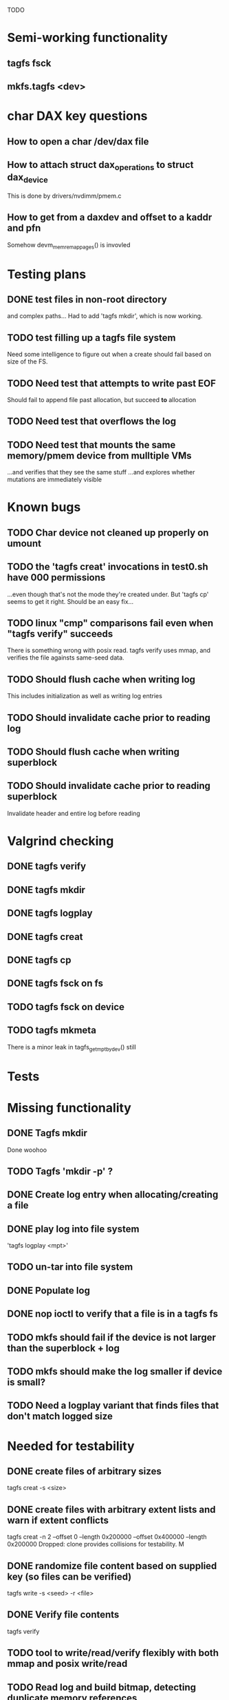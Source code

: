 
TODO

* Semi-working functionality
** tagfs fsck
** mkfs.tagfs <dev>

* char DAX key questions
** How to open a char /dev/dax file

** How to attach struct dax_operations to struct dax_device
This is done by drivers/nvdimm/pmem.c
** How to get from a daxdev and offset to a kaddr and pfn
Somehow devm_memremap_pages() is invovled


* Testing plans
** DONE test files in non-root directory
and complex paths...
Had to add 'tagfs mkdir', which is now working.
** TODO test filling up a tagfs file system
Need some intelligence to figure out when a create should fail based on size
of the FS.
** TODO Need test that attempts to write past EOF
Should fail to append file past allocation, but succeed *to* allocation
** TODO Need test that overflows the log
** TODO Need test that mounts the same memory/pmem device from mulltiple VMs
...and verifies that they see the same stuff
...and explores whether mutations are immediately visible

* Known bugs
** TODO Char device not cleaned up properly on umount
** TODO the 'tagfs creat' invocations in test0.sh have 000 permissions
...even though that's not the mode they're created under.
But 'tagfs cp' seems to get it right. Should be an easy fix...
** TODO linux "cmp" comparisons fail even when "tagfs verify" succeeds
There is something wrong with posix read. tagfs verify uses mmap, and verifies the
file againsts same-seed data.
** TODO Should flush cache when writing log
This includes initialization as well as writing log entries
** TODO Should invalidate cache prior to reading log
** TODO Should flush cache when writing superblock
** TODO Should invalidate cache prior to reading superblock
Invalidate header and entire log before reading

* Valgrind checking
** DONE tagfs verify
** DONE tagfs mkdir
** DONE tagfs logplay
** DONE tagfs creat
** DONE tagfs cp
** DONE tagfs fsck on fs
** TODO tagfs fsck on device
** TODO tagfs mkmeta
There is a minor leak in tagfs_get_mpt_by_dev() still



* Tests


* Missing functionality
** DONE Tagfs mkdir
Done woohoo
** TODO Tagfs 'mkdir -p' ?
** DONE Create log entry when allocating/creating a file
** DONE play log into file system
'tagfs logplay <mpt>'
** TODO un-tar into file system
** DONE Populate log
** DONE nop ioctl to verify that a file is in a tagfs fs
** TODO mkfs should fail if the device is not larger than the superblock + log
** TODO mkfs should make the log smaller if device is small?
** TODO Need a logplay variant that finds files that don't match logged size

* Needed for testability
** DONE create files of arbitrary sizes
tagfs creat -s <size>
** DONE create files with arbitrary extent lists and warn if extent conflicts
tagfs creat -n 2 --offset 0 --length 0x200000 --offset 0x400000 --length 0x200000
Dropped: clone provides collisions for testability. M

** DONE randomize file content based on supplied key (so files can be verified)
tagfs write -s <seed> -r <file>
** DONE Verify file contents
tagfs verify
** TODO tool to write/read/verify flexibly with both mmap and posix write/read
** TODO Read log and build bitmap, detecting duplicate memory references
** TODO intentional creation of duplicate memory references (alloc with specific extents)

* Add fs parameters
** DONE primary dax dev

* TODO Integrate wtih googletest and automate baseline set of tests
* DONE Debug "tagfs cp" cli functionality
* DONE Need uuid_gen() function in tagfs_lib
* TODO How will the kernel module read/access the superblock and log?
The superblock has the list of dax devices. The primary superblock has the TAGFS_PRIMARY_SB
flag set.

sb->ts_devlist is only valid on the primary superblock.

Each device has a uuid in its superblock - that will be an invariant way to reference
devices. Reference can be by index into teh ts_devlist[] on the primary superblock,
and the tagfs_daxdev needs the uuid for each device.
* TODO Create file ioctl must inherit dax device from superblock (if there is only one)
Oof, this requires a persistent mmap of the superblock and log from the in-memory sb. Hmm.
* DONE generate some proper mmap test cases
* TODO generate proper buffered I/O test cases
* TODO Generate tools for a recursive copy into tagfs file system
* DONE top level makefile that builds everything
* TODO Debug accessing dax device without block device
* TODO Study what happens when tagfs file is "of" for dd
The file gets truncated to zero-length, but then no writing happens

* DONE Rename ioctl #defines (s/MCIOC/TAGFSIOC/)

* DONE Superblock needs a UUID
* TODO Each file creation log entry needs a UUID (i.e. a file UUID)

* Design and implement MVP allocator
** DONE Generate a hidden allocation log file
Format: superblock, allocation log, superblock crc
Superblock: magic #, format version, offset to start of log, offset to next free log space
Each log entry: relpath, ext list, size, crc
Log entry types: file allocation, host access

* Test coverage


** interesting Idea:
*** Append-only allocation log
Only used by owner; can make allocations durable long before files get committed.
And allocations can be freed prior to file commit.

Issue: can I guarantee freeing of space for uncommitted files? If files have UUIDs and
allocation entries reference the file UUID, we can scan the main log and the allocation log and
free any allocations that reference UUIDs that are not assoociated with files. File creation
would have to be totally embargoed during this process.

*** Main log gets file creation entries when committed


** DONE Scan log and create allocation bitmap
All allocations work this way now (except the explicit ones via tagfs creat)
** TODO Scan all files and create allocation bitmap
Do this by scanning files rather than scanning log. Maybe even compare to log-based
bitmap

* Kernel fs features
** DONE decouple size from extent list
i.e. size can be <= extent list length
** DONE Dump the user-space file metadata (for cloning)
This will return a tagfs_ioc_map and an array of tagfs_user_extent structs
(might be 2 ioctls, one for tagfs_ioc_map - which will indicate how many extents - and a
second for the array of extents)
Have clone now, and have getmap. Calling this done.
** TODO dump the xarray of which pages are currently populated
This is a derivative of csnoop, though the xarray conversion may change it.

* libtagfs
** TODO tagfs_create
- Create file in <mount_pt>/.tmp
- Set allocation and file size
- Mv to intended path
** DONE get size of pmem block device
** TODO Get size of dax character device
Done but need to test
** TODO Get device size regardless of type
Done but char device not tested yet
** TODO tagfs_setmode
** DONE tagfs_clone
Create another file referencing the same data. This should cause an fsck error, because
fsck will notice allocated blocks that are referenced by more than one file.

* Tagfs cli
** DONE tagfs fsck: check for double allocations and return err if there are errs
This can be marked done when there is a test.
This was working, but now test1.sh is failing because it's not working.
(the issue was related to acessing the log & superblock via the pmem device vs. via the
.superblock and .log files. Now I only allow using the files while the FS is mounted, and
it works.)
** DONE tagfs fsck: measure space amplification

count the amount by which extent list sizes exceed i_size
If verbose, list each file that has (-v) over 2MiB of space amp (-vv) any space amp at all
** TODO tagfs fsck should check for non-DAX files
This would be files that were not created through the proper procedure. Need to figure out
the right way to do this.
** DONE tagfs getmap
Dump the file map, optionally in the form of a command line that can be used to create a
clone of the file. The dump works, but not in command line format.
-> decided to drop the "prescriptve creat" in favor of clone. So this can be marked done..
** DONE tagfs cp
Copy a file to tagfs. Source can be in tagfs, or separate. This requires the allocator.
Basically working, but not fully tested
** DONE tagfs creat
** DONE tagfs clone
Create a second file referenceing the same memory. This is for testing - two files referencing
the same data will cause errors from fsck.

This should be a command that only works if you set a "testing" option (TBD)
** TODO tagfs setmode


* Page fault debug plan

* Notes on mmap / fault code flow

* current bug (fixed)
** Intended breakpoints

Num Type       Disp Enb Addr               Hits What
1   breakpoint keep y   <PENDING>          1    tagfs_iomap_begin
2   breakpoint keep y   0xffffffffa0941b60 1    in tagfs_iomap_begin of /home/jmg/w/tagfs/tagfs/tagfs_file.c:326
3   breakpoint keep y   <PENDING>          2    tagfs_file_create
4   breakpoint keep y   <PENDING>          2    tagfs_file_mmap
5   breakpoint keep y   0xffffffff814e8540 1    in dax_iomap_fault of fs/dax.c:1934
6   breakpoint keep y   <PENDING>          0    tagfs_filemap_huge_fault
7   breakpoint keep y   <PENDING>          0    tagfs_filemap_fault
8   breakpoint keep y   <PENDING>          0    tagfs_dax_fault

** Notes
dax_iomap_fault()
  PE_SIZE_PMD -> dax_iomap_pmd_fault()
    dax_fault_check_fallback -> fallback to pte fault (4K)

mmap.c/mmap_region()
   tagfs_file_mmap()

tagfs_filemap_huge_fault()
    (?) tagfs_filemap_fault()
        __tagfs_filemap_fault()
	    dax_iomap_fault(PMD) ->FALLBACK
	        tagfs_filemap_fault(PTE)
		   __tagfs_filemap_fault(PTE)
2		       dax_iomap_fault(PTE)
		           dax_iomap_pte_fault()
			       iomap_iter()
			           iomap_iter_advance() #resets iomap and srcmap
				   iomap->begin() /* gets struct dax_device, offset, len */
			       dax_fault_iter() - HORKAGE

dax_iomap_fault()
    dax_iomap_pte_fault()
        grab_mapping_entry() // gets xarray for page cache (former radix tree)
        while(iomap_iter() > 0) // while not error
	        iomap_iter: if iter->iomap.length: ops->iomap_end()
		iomap_iter: iomap_advance()
		iomap_iter: ops->iomap_begin()
		iomap_iter: iomap_done()
	    xfs_direct_write_iomap_begin() (iomap->begin())
	    dax_fault_iter
	        iomap_direct_access() (returns kaddr)
	    if (!error) iter->processed = PAGE_SIZE
			       
# as initialized by iomap_iter
(gdb) p *iter
$5 = {inode = 0xffff8880103f0a00,
    pos = 0,
    len = 4096,
    processed = 0,
    flags = 265,  /* IOMAP_WRITE IOMAP_FAULT IOMAP_DAX */
    iomap = {addr = 0,
        offset = 0, length = 0,
	type = 0,
	flags = 0,
	bdev = 0x0 <fixed_percpu_data>,
	dax_dev = 0x0 <fixed_percpu_data>,
	inline_data = 0x0 <fixed_percpu_data>,
	private = 0x0 <fixed_percpu_data>,
	folio_ops = 0x0 <fixed_percpu_data>,
	validity_cookie = 0
    },
    srcmap = {addr = 0,
        offset = 0,
	length = 0,
	type = 0,
	flags = 0,
	bdev = 0x0 <fixed_percpu_data>,
	dax_dev = 0x0 <fixed_percpu_data>,
	inline_data = 0x0 <fixed_percpu_data>,
	private = 0x0 <fixed_percpu_data>,
	folio_ops = 0x0 <fixed_percpu_data>,
	validity_cookie = 0
    },
    private = 0x0 <fixed_percpu_data>}

# tagfs after iomap_begin:
(gdb) p *iter
$1 = {inode = 0xffff888010510280,
    pos = 0,
    len = 4096,
    processed = 0,
    flags = 265,
    iomap = {
        addr = 0,  /* This seems like a problem! */
        offset = 6291456,
	length = 4096,
	type = 2,
	flags = 0,
	bdev = 0x0 <fixed_percpu_data>,
	dax_dev = 0xffff8880050263c0,
	inline_data = 0x0 <fixed_percpu_data>,
	private = 0x0 <fixed_percpu_data>,
	folio_ops = 0x0 <fixed_percpu_data>,
	validity_cookie = 0
    },
    srcmap = {
        addr = 0,
	offset = 0,
	length = 0,
	type = 0,
	flags = 0,
	bdev = 0x0 <fixed_percpu_data>,
	dax_dev = 0x0 <fixed_percpu_data>,
	inline_data = 0x0 <fixed_percpu_data>,
	private = 0x0 <fixed_percpu_data>,
	folio_ops = 0x0 <fixed_percpu_data>,
	validity_cookie = 0},
	private = 0x0 <fixed_percpu_data>
    }
    
# xfs after iomap_begin:
(gdb) p *iter
$1 = {inode = 0xffff88801028a138,
    pos = 3538944,
    len = 131072,
    processed = 0,
    flags = 9,
    iomap = {
        addr = 1334812672,
        offset = 4096,
	length = 4845568,
	type = 2,
	flags = 2,               /* IOMAP_F_DIRTY - difference probably insignificant */x
	bdev = 0xffff888007299900,
	dax_dev = 0x0 <fixed_percpu_data>,
	inline_data = 0x0 <fixed_percpu_data>,
	private = 0x0 <fixed_percpu_data>,
	folio_ops = 0xffffffffa03ed420 <xfs_iomap_folio_ops>,
	validity_cookie = 10
    },
    srcmap = {
        addr = 0,
        offset = 0,
	length = 0,
	type = 0,
	flags = 0,
	bdev = 0x0 <fixed_percpu_data>,
	dax_dev = 0x0 <fixed_percpu_data>,
	inline_data = 0x0 <fixed_percpu_data>,
	private = 0x0 <fixed_percpu_data>,
	folio_ops = 0x0 <fixed_percpu_data>,
	validity_cookie = 0},
	private = 0x0 <fixed_percpu_data>
    }




# xfs before
(gdb) p *iter
$1 = {
inode = 0xffff8880253cfd38, pos = 0, len = 4096, processed = 0, flags = 265, iomap = {addr = 0, offset = 0, length = 0, type = 0, flags = 0, bdev = 0x0 <fixed_percpu_data>, dax_dev = 0x0 <fixed_percpu_data>, inline_data = 0x0 <fixed_percpu_data>, private = 0x0 <fixed_percpu_data>, folio_ops = 0x0 <fixed_percpu_data>, validity_cookie = 0}, srcmap = {addr = 0, offset = 0, length = 0, type = 0, flags = 0, bdev = 0x0 <fixed_percpu_data>, dax_dev = 0x0 <fixed_percpu_data>, inline_data = 0x0 <fixed_percpu_data>, private = 0x0 <fixed_percpu_data>, folio_ops = 0x0 <fixed_percpu_data>, validity_cookie = 0}, private = 0x0 <fixed_percpu_data>}
(gdb) p *iter
$2 = {
    inode = 0xffff8880103ab538,
    pos = 0,
    len = 4096,
    processed = 0,
    flags = 265,
    iomap = {
        addr = 0,
	offset = 0,
	length = 0,
	type = 0,
	flags = 0,
	bdev = 0x0 <fixed_percpu_data>,
	dax_dev = 0x0 <fixed_percpu_data>,
	inline_data = 0x0 <fixed_percpu_data>,
	private = 0x0 <fixed_percpu_data>,
	folio_ops = 0x0 <fixed_percpu_data>,
	validity_cookie = 0
    },
    srcmap = {
    addr = 0,
    offset = 0,
    length = 0,
    type = 0,
    flags = 0,
    bdev = 0x0 <fixed_percpu_data>,
    dax_dev = 0x0 <fixed_percpu_data>,
    inline_data = 0x0 <fixed_percpu_data>,
    private = 0x0 <fixed_percpu_data>,
    folio_ops = 0x0 <fixed_percpu_data>,
    validity_cookie = 0},
    private = 0x0 <fixed_percpu_data>
}
# xfs after
(gdb) p *iter
$3 = {
    inode = 0xffff8880103ab538,
    pos = 0,
    len = 4096,
    processed = 0,
    flags = 265,
    iomap = {
        addr = 4292608,
	offset = 0,
	length = 4096,
	type = 2,
	flags = 0,
	bdev = 0x0 <fixed_percpu_data>,
	dax_dev = 0xffff8880076f3400,
	inline_data = 0x0 <fixed_percpu_data>,
	private = 0x0 <fixed_percpu_data>,
	folio_ops = 0xffffffffa03f0420,
	validity_cookie = 6
    },
    srcmap = {
        addr = 0,
	offset = 0,
	length = 0,
	type = 0,
	flags = 0,
	bdev = 0x0 <fixed_percpu_data>,
	dax_dev = 0x0 <fixed_percpu_data>,
	inline_data = 0x0 <fixed_percpu_data>,
	private = 0x0 <fixed_percpu_data>,
	folio_ops = 0x0 <fixed_percpu_data>,
	validity_cookie = 0},
	private = 0x0 <fixed_percpu_data>
    }

-> dax_insert_entry()

    0  in dax_fault_iter of fs/dax.c:1694
1  in dax_iomap_pte_fault of fs/dax.c:1773
2  in dax_iomap_fault of fs/dax.c:1937
3  in tagfs_dax_fault of /home/jmg/w/tagfs/tagfs/tagfs_file.c:368
4  in __tagfs_filemap_fault of /home/jmg/w/tagfs/tagfs/tagfs_file.c:389
5  in tagfs_filemap_fault of /home/jmg/w/tagfs/tagfs/tagfs_file.c:417
6  in __do_fault of mm/memory.c:4155
7  in do_shared_fault of mm/memory.c:4561
8  in do_fault of mm/memory.c:4639
9  in handle_pte_fault of mm/memory.c:4923
10 in __handle_mm_fault of mm/memory.c:5065
11 in handle_mm_fault of mm/memory.c:5211
12 in do_user_addr_fault of arch/x86/mm/fault.c:1407
13 in handle_page_fault of arch/x86/mm/fault.c:1498
14 in exc_page_fault of arch/x86/mm/fault.c:1554
15 in asm_exc_page_fault of ./arch/x86/include/asm/idtentry.h:570
16 in ??

* page sizes
/* page entry size for vm->huge_fault() */
enum page_entry_size {
	PE_SIZE_PTE = 0, /* 4K */
	PE_SIZE_PMD,     /* 2M */
	PE_SIZE_PUD,     /* 1G */
};

* debugging character dax

** char bug 8/17

Can load module, mkfs, mount in char mode via char_test0.sh script
Then unload (teardown.sh script)
Then run char_test0.sh script again and this happens:

Aug 17 08:43:25 dev1 kernel: tagfs_exit
Aug 17 08:43:25 dev1 kernel: tagfs_exit: unregistered
Aug 17 08:43:28 dev1 kernel: BUG: kernel NULL pointer dereference, address: 0000000000000008
Aug 17 08:43:28 dev1 kernel: #PF: supervisor read access in kernel mode
Aug 17 08:43:28 dev1 kernel: #PF: error_code(0x0000) - not-present page
Aug 17 08:43:28 dev1 kernel: PGD 800000000e68d067 P4D 800000000e68d067 PUD e698067 PMD 0 
Aug 17 08:43:28 dev1 kernel: Oops: 0000 [#1] PREEMPT SMP PTI
Aug 17 08:43:28 dev1 kernel: CPU: 1 PID: 1083 Comm: mkfs.tagfs Tainted: G           OE      6.3.1-cxl4+ #23
Aug 17 08:43:28 dev1 kernel: Hardware name: QEMU Standard PC (Q35 + ICH9, 2009), BIOS 1.16.2-1.fc38 04/01/2014
Aug 17 08:43:28 dev1 kernel: RIP: 0010:check_vma+0x1a/0x160 [device_dax]
Aug 17 08:43:28 dev1 kernel: Code: 90 90 90 90 90 90 90 90 90 90 90 90 90 90 90 90 0f 1f 44 00 00 55 48 89 e5 41 56 4c 8d 77 30 41 55 49 89 d5 41 54 49 89 fc 53 <48> 8b 7f 08 48 89 f3 e8 da 24 15 e1 84 c0 0f 84 d7 00 00 00 f6 43
Aug 17 08:43:28 dev1 kernel: RSP: 0018:ffffc90000e17c00 EFLAGS: 00010282
Aug 17 08:43:28 dev1 kernel: RAX: 0000000000000000 RBX: ffff888033a15098 RCX: 0000000000000000
Aug 17 08:43:28 dev1 kernel: RDX: ffffffffa09f3158 RSI: ffff888033a15098 RDI: 0000000000000000
Aug 17 08:43:28 dev1 kernel: RBP: ffffc90000e17c20 R08: ffffc90000e17bf8 R09: 0000000000000000
Aug 17 08:43:28 dev1 kernel: R10: ffff888033a15098 R11: ffff88800e10300c R12: 0000000000000000
Aug 17 08:43:28 dev1 kernel: R13: ffffffffa09f3158 R14: 0000000000000030 R15: 0000000000000008
Aug 17 08:43:28 dev1 kernel: FS:  00007f4101ee4780(0000) GS:ffff88807dd00000(0000) knlGS:0000000000000000
Aug 17 08:43:28 dev1 kernel: CS:  0010 DS: 0000 ES: 0000 CR0: 0000000080050033
Aug 17 08:43:28 dev1 kernel: CR2: 0000000000000008 CR3: 000000000e5ce002 CR4: 0000000000170ee0
Aug 17 08:43:28 dev1 kernel: Call Trace:
Aug 17 08:43:28 dev1 kernel:  <TASK>
Aug 17 08:43:28 dev1 kernel:  dax_mmap+0x34/0xa0 [device_dax]
Aug 17 08:43:28 dev1 kernel:  mmap_region+0x237/0x8f0
Aug 17 08:43:28 dev1 kernel:  do_mmap+0x355/0x5d0
Aug 17 08:43:28 dev1 kernel:  vm_mmap_pgoff+0xdd/0x180
Aug 17 08:43:28 dev1 kernel:  ksys_mmap_pgoff+0x190/0x200
Aug 17 08:43:28 dev1 kernel:  __x64_sys_mmap+0x33/0x50
Aug 17 08:43:28 dev1 kernel:  do_syscall_64+0x5c/0x90
Aug 17 08:43:28 dev1 kernel:  ? syscall_exit_to_user_mode+0x1b/0x40
Aug 17 08:43:28 dev1 kernel:  ? do_syscall_64+0x68/0x90
Aug 17 08:43:28 dev1 kernel:  ? switch_fpu_return+0x61/0xf0
Aug 17 08:43:28 dev1 kernel:  ? exit_to_user_mode_prepare+0x145/0x200
Aug 17 08:43:28 dev1 kernel:  ? syscall_exit_to_user_mode+0x1b/0x40
Aug 17 08:43:28 dev1 kernel:  ? do_syscall_64+0x68/0x90
Aug 17 08:43:28 dev1 kernel:  entry_SYSCALL_64_after_hwframe+0x72/0xdc
Aug 17 08:43:28 dev1 kernel: RIP: 0033:0x7f4101ff1ed7
Aug 17 08:43:28 dev1 kernel: Code: 44 00 00 44 89 e7 e8 78 b2 ff ff eb e6 e8 31 7c 01 00 90 f3 0f 1e fa 41 89 ca 41 f7 c1 ff 0f 00 00 75 10 b8 09 00 00 00 0f 05 <48> 3d 00 f0 ff ff 77 21 c3 48 8b 05 01 9f 0c 00 64 c7 00 16 00 00
Aug 17 08:43:28 dev1 kernel: RSP: 002b:00007ffdf1445188 EFLAGS: 00000246 ORIG_RAX: 0000000000000009
Aug 17 08:43:28 dev1 kernel: RAX: ffffffffffffffda RBX: 00007ffdf1445358 RCX: 00007f4101ff1ed7
Aug 17 08:43:28 dev1 kernel: RDX: 0000000000000003 RSI: 0000000000a00000 RDI: 0000000000000000
Aug 17 08:43:28 dev1 kernel: RBP: 00007ffdf14451d0 R08: 0000000000000003 R09: 0000000000000000
Aug 17 08:43:28 dev1 kernel: R10: 0000000000000001 R11: 0000000000000246 R12: 0000000000000004
Aug 17 08:43:28 dev1 kernel: R13: 0000000000000000 R14: 00007f410210f000 R15: 0000000000409df0
Aug 17 08:43:28 dev1 kernel:  </TASK>
Aug 17 08:43:28 dev1 kernel: Modules linked in: kmem device_dax rpcsec_gss_krb5 auth_rpcgss nfsv4 dns_resolver nfs lockd grace fscache netfs nft_fib_inet nft_fib_ipv4 nft_fib_ipv6 nft_fib nft_reject_inet nf_reject_ipv4 nf_reject_ipv6 nft_reject nft_ct nft_chain_nat nf_nat nf_conntrack nf_defrag_ipv6 nf_defrag_ipv4 intel_rapl_msr intel_rapl_common rfkill ip_set kvm_intel snd_hda_codec_generic ledtrig_audio snd_hda_intel nf_tables snd_intel_dspcfg nfnetlink snd_intel_sdw_acpi snd_hda_codec snd_hda_core snd_hwdep snd_seq kvm snd_seq_device iTCO_wdt intel_pmc_bxt snd_pcm qrtr iTCO_vendor_support irqbypass rapl nd_pmem nd_btt dax_pmem pcspkr i2c_i801 snd_timer i2c_smbus snd soundcore lpc_ich virtio_balloon sunrpc joydev fuse loop zram xfs crct10dif_pclmul crc32_pclmul crc32c_intel polyval_clmulni polyval_generic nd_e820 libnvdimm ghash_clmulni_intel sha512_ssse3 virtio_net virtio_gpu net_failover virtio_console virtio_blk failover virtio_dma_buf serio_raw scsi_dh_rdac scsi_dh_emc scsi_dh_alua dm_multipath qemu_fw_cfg
Aug 17 08:43:28 dev1 kernel: Unloaded tainted modules: tagfs(OE):2 [last unloaded: tagfs(OE)]
Aug 17 08:43:28 dev1 kernel: CR2: 0000000000000008
Aug 17 08:43:28 dev1 kernel: ---[ end trace 0000000000000000 ]---
Aug 17 08:43:28 dev1 kernel: RIP: 0010:check_vma+0x1a/0x160 [device_dax]
Aug 17 08:43:28 dev1 kernel: Code: 90 90 90 90 90 90 90 90 90 90 90 90 90 90 90 90 0f 1f 44 00 00 55 48 89 e5 41 56 4c 8d 77 30 41 55 49 89 d5 41 54 49 89 fc 53 <48> 8b 7f 08 48 89 f3 e8 da 24 15 e1 84 c0 0f 84 d7 00 00 00 f6 43
Aug 17 08:43:28 dev1 kernel: RSP: 0018:ffffc90000e17c00 EFLAGS: 00010282
Aug 17 08:43:28 dev1 kernel: RAX: 0000000000000000 RBX: ffff888033a15098 RCX: 0000000000000000
Aug 17 08:43:28 dev1 kernel: RDX: ffffffffa09f3158 RSI: ffff888033a15098 RDI: 0000000000000000
Aug 17 08:43:28 dev1 kernel: RBP: ffffc90000e17c20 R08: ffffc90000e17bf8 R09: 0000000000000000
Aug 17 08:43:28 dev1 kernel: R10: ffff888033a15098 R11: ffff88800e10300c R12: 0000000000000000
Aug 17 08:43:28 dev1 kernel: R13: ffffffffa09f3158 R14: 0000000000000030 R15: 0000000000000008
Aug 17 08:43:28 dev1 kernel: FS:  00007f4101ee4780(0000) GS:ffff88807dd00000(0000) knlGS:0000000000000000
Aug 17 08:43:28 dev1 kernel: CS:  0010 DS: 0000 ES: 0000 CR0: 0000000080050033
Aug 17 08:43:28 dev1 kernel: CR2: 0000000000000008 CR3: 000000000e5ce002 CR4: 0000000000170ee0
Aug 17 08:44:12 dev1 kernel: clocksource: timekeeping watchdog on CPU0: Marking clocksource 'tsc' as unstable because the skew is too large:
Aug 17 08:44:12 dev1 kernel: clocksource:                       'kvm-clock' wd_nsec: 496037990 wd_now: 23ba2ea641 wd_last: 239c9db5db mask: ffffffffffffffff
Aug 17 08:44:12 dev1 kernel: clocksource:                       'tsc' cs_nsec: 2498943196 cs_now: 5e80395860 cs_last: 5cfcf536b0 mask: ffffffffffffffff
Aug 17 08:44:12 dev1 kernel: clocksource:                       Clocksource 'tsc' skewed 2002905206 ns (2002 ms) over watchdog 'kvm-clock' interval of 496037990 ns (496 ms)
Aug 17 08:44:12 dev1 kernel: clocksource:                       'kvm-clock' (not 'tsc') is current clocksource.
Aug 17 08:44:12 dev1 kernel: tsc: Marking TSC unstable due to clocksource watchdog





** Latest bug 8/16
This happened on umount

Aug 16 17:50:44 dev1 kernel: tagfs_open_char_device: Not a block device; trying character dax
Aug 16 17:50:44 dev1 kernel: tagfs_open_char_device: dax_filp=ffff888009c72e00
Aug 16 17:50:44 dev1 kernel: tagfs_open_char_device: root dev is character dax (/dev/dax0.0) dax_devp (ffff8880067cb740)
Aug 16 17:50:44 dev1 kernel: tagfs_file_init_dax: there are 1 extents
Aug 16 17:50:44 dev1 kernel: tagfs_file_init_dax: superblock
Aug 16 17:50:44 dev1 kernel: tagfs_file_init_dax: ext 0 ofs=0 len=200000
Aug 16 17:50:44 dev1 kernel: tagfs_file_init_dax: offset 0 len 2097152
Aug 16 17:50:44 dev1 kernel: tagfs_file_init_dax: there are 1 extents
Aug 16 17:50:44 dev1 kernel: tagfs_file_init_dax: log
Aug 16 17:50:44 dev1 kernel: tagfs_file_init_dax: ext 0 ofs=200000 len=800000
Aug 16 17:50:44 dev1 kernel: tagfs_file_init_dax: offset 200000 len 8388608
Aug 16 17:52:36 dev1 kernel: ------------[ cut here ]------------
Aug 16 17:52:36 dev1 kernel: kill_dax() must be called before final iput()
Aug 16 17:52:36 dev1 kernel: WARNING: CPU: 0 PID: 14457 at drivers/dax/super.c:376 dax_destroy_inode+0x35/0x40
Aug 16 17:52:36 dev1 kernel: Modules linked in: tagfs(OE) kmem device_dax rpcsec_gss_krb5 auth_rpcgss nfsv4 dns_resolver nfs lockd grace fscache netfs nft_fib_inet nft_fib_ipv4 nft_fib_ipv6 nft_fib nft_reject_inet nf_reject_ipv4 nf_reject_ipv6 nft_reject nft_ct nft_chain_nat nf_nat nf_conntrack nf_defrag_ipv6 nf_defrag_ipv4 rfkill ip_set nf_tables nfnetlink qrtr intel_rapl_msr intel_rapl_common sunrpc snd_hda_codec_generic ledtrig_audio kvm_intel snd_hda_intel snd_intel_dspcfg snd_intel_sdw_acpi kvm iTCO_wdt snd_hda_codec intel_pmc_bxt iTCO_vendor_support irqbypass snd_hda_core rapl nd_pmem snd_hwdep nd_btt snd_seq dax_pmem snd_seq_device snd_pcm i2c_i801 snd_timer i2c_smbus pcspkr snd virtio_balloon lpc_ich soundcore joydev fuse loop zram xfs crct10dif_pclmul crc32_pclmul crc32c_intel polyval_clmulni polyval_generic nd_e820 libnvdimm ghash_clmulni_intel sha512_ssse3 virtio_net virtio_gpu virtio_console virtio_blk net_failover failover virtio_dma_buf serio_raw scsi_dh_rdac scsi_dh_emc scsi_dh_alua dm_multipath qemu_fw_cfg
Aug 16 17:52:36 dev1 kernel: Unloaded tainted modules: tagfs(OE):4 [last unloaded: tagfs(OE)]
Aug 16 17:52:36 dev1 kernel: CPU: 0 PID: 14457 Comm: umount Tainted: G        W  OE      6.3.1-cxl4+ #23
Aug 16 17:52:36 dev1 kernel: Hardware name: QEMU Standard PC (Q35 + ICH9, 2009), BIOS 1.16.2-1.fc38 04/01/2014
Aug 16 17:52:36 dev1 kernel: RIP: 0010:dax_destroy_inode+0x35/0x40
Aug 16 17:52:36 dev1 kernel: Code: 00 a8 01 75 05 c3 cc cc cc cc 80 3d ca 6a 58 01 00 75 f2 55 48 89 e5 c6 05 bd 6a 58 01 01 48 c7 c7 88 0a b3 82 e8 bb e1 5c ff <0f> 0b 5d c3 cc cc cc cc 0f 1f 00 90 90 90 90 90 90 90 90 90 90 90
Aug 16 17:52:36 dev1 kernel: RSP: 0018:ffffc90000acbca8 EFLAGS: 00010282
Aug 16 17:52:36 dev1 kernel: RAX: 0000000000000000 RBX: ffff8880067cb740 RCX: 0000000000000000
Aug 16 17:52:36 dev1 kernel: RDX: 0000000000000002 RSI: ffffffff82ac8e76 RDI: 00000000ffffffff
Aug 16 17:52:36 dev1 kernel: RBP: ffffc90000acbca8 R08: 0000000000000000 R09: ffffc90000acbaf8
Aug 16 17:52:36 dev1 kernel: R10: 0000000000000003 R11: ffffffff82f440a8 R12: ffffffff825d3340
Aug 16 17:52:36 dev1 kernel: R13: ffffffff825d3340 R14: 0000000000000000 R15: 0000000000000000
Aug 16 17:52:36 dev1 kernel: FS:  00007efdf5161800(0000) GS:ffff88807dc00000(0000) knlGS:0000000000000000
Aug 16 17:52:36 dev1 kernel: CS:  0010 DS: 0000 ES: 0000 CR0: 0000000080050033
Aug 16 17:52:36 dev1 kernel: CR2: 00007f1b0419f74c CR3: 000000000ddce001 CR4: 0000000000170ef0
Aug 16 17:52:36 dev1 kernel: Call Trace:
Aug 16 17:52:36 dev1 kernel:  <TASK>
Aug 16 17:52:36 dev1 kernel:  destroy_inode+0x41/0x80
Aug 16 17:52:36 dev1 kernel:  evict+0x189/0x1d0
Aug 16 17:52:36 dev1 kernel:  iput+0x138/0x230
Aug 16 17:52:36 dev1 kernel:  put_dax+0x13/0x20
Aug 16 17:52:36 dev1 kernel:  fs_put_dax+0x2e/0x50
Aug 16 17:52:36 dev1 kernel:  tagfs_kill_sb+0x51/0x70 [tagfs]
Aug 16 17:52:36 dev1 kernel:  deactivate_locked_super+0x35/0xa0
Aug 16 17:52:36 dev1 kernel:  deactivate_super+0x40/0x50
Aug 16 17:52:36 dev1 kernel:  cleanup_mnt+0xc3/0x160
Aug 16 17:52:36 dev1 kernel:  __cleanup_mnt+0x12/0x20
Aug 16 17:52:36 dev1 kernel:  task_work_run+0x61/0x90
Aug 16 17:52:36 dev1 kernel:  exit_to_user_mode_prepare+0x1ef/0x200
Aug 16 17:52:36 dev1 kernel:  syscall_exit_to_user_mode+0x1b/0x40
Aug 16 17:52:36 dev1 kernel:  do_syscall_64+0x68/0x90
Aug 16 17:52:36 dev1 kernel:  ? syscall_exit_to_user_mode+0x1b/0x40
Aug 16 17:52:36 dev1 kernel:  ? do_syscall_64+0x68/0x90
Aug 16 17:52:36 dev1 kernel:  ? syscall_exit_to_user_mode+0x1b/0x40
Aug 16 17:52:36 dev1 kernel:  ? do_syscall_64+0x68/0x90
Aug 16 17:52:36 dev1 kernel:  ? syscall_exit_to_user_mode+0x1b/0x40
Aug 16 17:52:36 dev1 kernel:  ? do_syscall_64+0x68/0x90
Aug 16 17:52:36 dev1 kernel:  entry_SYSCALL_64_after_hwframe+0x72/0xdc
Aug 16 17:52:36 dev1 kernel: RIP: 0033:0x7efdf537878b
Aug 16 17:52:36 dev1 kernel: Code: c3 66 2e 0f 1f 84 00 00 00 00 00 0f 1f 40 00 f3 0f 1e fa 31 f6 e9 05 00 00 00 0f 1f 44 00 00 f3 0f 1e fa b8 a6 00 00 00 0f 05 <48> 3d 00 f0 ff ff 77 05 c3 0f 1f 40 00 48 8b 15 49 16 0c 00 f7 d8
Aug 16 17:52:36 dev1 kernel: RSP: 002b:00007fff7b9909f8 EFLAGS: 00000246 ORIG_RAX: 00000000000000a6
Aug 16 17:52:36 dev1 kernel: RAX: 0000000000000000 RBX: 000055d5cbd926a0 RCX: 00007efdf537878b
Aug 16 17:52:36 dev1 kernel: RDX: 0000000000000000 RSI: 0000000000000000 RDI: 000055d5cbd97fd0
Aug 16 17:52:36 dev1 kernel: RBP: 00007fff7b990ad0 R08: 0000000000000020 R09: 0000000000000001
Aug 16 17:52:36 dev1 kernel: R10: 0000000000000004 R11: 0000000000000246 R12: 000055d5cbd927b8
Aug 16 17:52:36 dev1 kernel: R13: 0000000000000000 R14: 000055d5cbd97fd0 R15: 000055d5cbd928d0
Aug 16 17:52:36 dev1 kernel:  </TASK>
Aug 16 17:52:36 dev1 kernel: ---[ end trace 0000000000000000 ]---
Aug 16 17:52:36 dev1 kernel: tagfs_exit
Aug 16 17:52:36 dev1 kernel: tagfs_exit: unregistered




** Working notes

*** Alternate strategy: wrap dax mmap, and hack memcpy
**** tagfs_mmap() calls dax_mmap()
Problem: if the file is not contiguous, we won't be able to map more than one ext at a time
But: Currently files only have one extent.

**** tagfs_dax_rw()



*** The pmem strategy: Using iomap for rw/mmap of char dax device
Pro: would work just like /dev/pmem fsdax
Con: currently requires a kernel patch
The iomap handlers don't work (simplest failure cause) because in a char dax device,
'struct dax_device' has a NULL 'struct dax_operations'

drivers/dax/bus.c has this comment:
         * No dax_operations since there is no access to this device outside of
	 * mmap of the resulting character device.

**** Copying to dax mem

mem = kmap_atomic(struct page) // the source memory
memcopy_flushcache(pmem_addr, mem + offset_into_page, size)
kunmap_atomic(page)

The pmem is always assumed to be contiguous

*** Notes on drivers/dax vm_operations
**** dev_dax->align is the pagesize/alignment required
**** has a vm_operation "pagesize"
...which apears to support both 2MiB and 1GiB
**** also has a "may_split" vm_operation
which returns NULL or -EINVAL

*** Notes on dax_mmap() & fault handlers from drivers/dax/device.c

**** fault handlers call dax_pgoff_to_phys()
         pgoff = linear_page_index(vmf->vma, pmd_addr);
         phys = dax_pgoff_to_phys(dev_dax, pgoff, PMD_SIZE);
         if (phys == -1) {
                 dev_dbg(dev, "pgoff_to_phys(%#lx) failed\n", pgoff);
                 return VM_FAULT_SIGBUS;
         }
 
         pfn = phys_to_pfn_t(phys, PFN_DEV|PFN_MAP);
 
         dax_set_mapping(vmf, pfn, fault_size);
 
         return vmf_insert_pfn_pmd(vmf, pfn, vmf->flags & FAULT_FLAG_WRITE);

